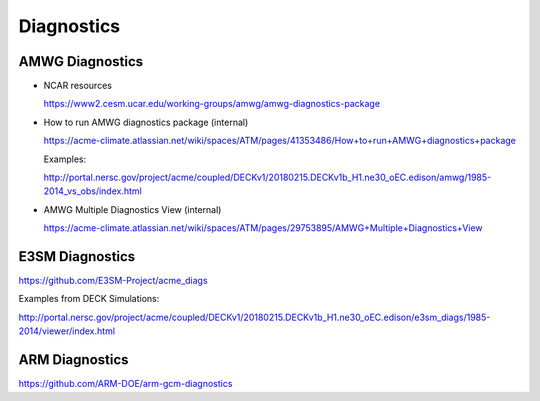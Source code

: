 .. _run:


Diagnostics 
===================


AMWG Diagnostics 
----------------

- NCAR resources

  https://www2.cesm.ucar.edu/working-groups/amwg/amwg-diagnostics-package

- How to run AMWG diagnostics package (internal) 

  https://acme-climate.atlassian.net/wiki/spaces/ATM/pages/41353486/How+to+run+AMWG+diagnostics+package
  
  Examples: 
  
  http://portal.nersc.gov/project/acme/coupled/DECKv1/20180215.DECKv1b_H1.ne30_oEC.edison/amwg/1985-2014_vs_obs/index.html

- AMWG Multiple Diagnostics View (internal) 

  https://acme-climate.atlassian.net/wiki/spaces/ATM/pages/29753895/AMWG+Multiple+Diagnostics+View


E3SM Diagnostics
----------------

https://github.com/E3SM-Project/acme_diags

Examples from DECK Simulations: 

http://portal.nersc.gov/project/acme/coupled/DECKv1/20180215.DECKv1b_H1.ne30_oEC.edison/e3sm_diags/1985-2014/viewer/index.html


ARM Diagnostics 
----------------

https://github.com/ARM-DOE/arm-gcm-diagnostics
